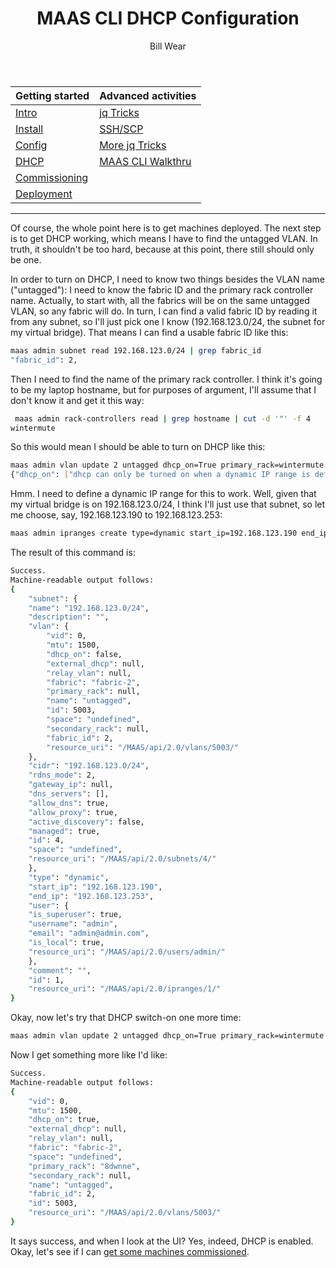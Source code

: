 #+TITLE: MAAS CLI DHCP Configuration
#+AUTHOR: Bill Wear
#+EMAIL: wowear@protonmail.com
#+HTML_HEAD:     <link rel="stylesheet" href="https://stormrider.io/css/stylesheet.css" type="text/css">

| Getting started | Advanced activities |
|-----------------+---------------------|
| [[https://stormrider.io/maas-section.html][Intro]]           | [[https://stormrider.io/maas-cli-6.html][jq Tricks]]           |
| [[https://stormrider.io/maas-cli-1.html][Install]]         | [[https://stormrider.io/maas-cli-7.html][SSH/SCP]]             |
| [[https://stormrider.io/maas-cli-2.html][Config]]          | [[https://stormrider.io/maas-cli-8.html][More jq Tricks]]      |
| [[https://stormrider.io/maas-cli-3.html][DHCP]]            | [[https://stormrider.io/maas-cli-9.html][MAAS CLI Walkthru]]   |
| [[https://stormrider.io/maas-cli-4.html][Commissioning]]   |                     |
| [[https://stormrider.io/maas-cli-5.html][Deployment]]      |                     |
-------

Of course, the whole point here is to get machines deployed.  The next step is to get DHCP working, which means I have to find the untagged VLAN.  In truth, it shouldn't be too hard, because at this point, there still should only be one.

In order to turn on DHCP, I need to know two things besides the VLAN name ("untagged"): I need to know the fabric ID and the primary rack controller name. Actually, to start with, all the fabrics will be on the same untagged VLAN, so any fabric will do.  In turn, I can find a valid fabric ID by reading it from any subnet, so I'll just pick one I know (192.168.123.0/24, the subnet for my virtual bridge).  That means I can find a usable fabric ID like this:


#+BEGIN_SRC bash
maas admin subnet read 192.168.123.0/24 | grep fabric_id
"fabric_id": 2,
#+END_SRC


Then I need to find the name of the primary rack controller.  I think it's going to be my laptop hostname, but for purposes of argument, I'll assume that I don't know it and get it this way:

#+BEGIN_SRC bash
 maas admin rack-controllers read | grep hostname | cut -d '"' -f 4
wintermute
#+END_SRC

So this would mean I should be able to turn on DHCP like this:

#+BEGIN_SRC bash
maas admin vlan update 2 untagged dhcp_on=True primary_rack=wintermute
{"dhcp_on": ["dhcp can only be turned on when a dynamic IP range is defined."]}
#+END_SRC

Hmm. I need to define a dynamic IP range for this to work.  Well, given that my virtual bridge is on 192.168.123.0/24, I think I'll just use that subnet, so let me choose, say, 192.168.123.190 to 192.168.123.253:

#+BEGIN_SRC bash
 maas admin ipranges create type=dynamic start_ip=192.168.123.190 end_ip=192.168.123.253
#+END_SRC

The result of this command is:

#+BEGIN_SRC bash
Success.
Machine-readable output follows:
{
    "subnet": {
	"name": "192.168.123.0/24",
	"description": "",
	"vlan": {
	    "vid": 0,
	    "mtu": 1500,
	    "dhcp_on": false,
	    "external_dhcp": null,
	    "relay_vlan": null,
	    "fabric": "fabric-2",
	    "primary_rack": null,
	    "name": "untagged",
	    "id": 5003,
	    "space": "undefined",
	    "secondary_rack": null,
	    "fabric_id": 2,
	    "resource_uri": "/MAAS/api/2.0/vlans/5003/"
	},
	"cidr": "192.168.123.0/24",
	"rdns_mode": 2,
	"gateway_ip": null,
	"dns_servers": [],
	"allow_dns": true,
	"allow_proxy": true,
	"active_discovery": false,
	"managed": true,
	"id": 4,
	"space": "undefined",
	"resource_uri": "/MAAS/api/2.0/subnets/4/"
    },
    "type": "dynamic",
    "start_ip": "192.168.123.190",
    "end_ip": "192.168.123.253",
    "user": {
	"is_superuser": true,
	"username": "admin",
	"email": "admin@admin.com",
	"is_local": true,
	"resource_uri": "/MAAS/api/2.0/users/admin/"
    },
    "comment": "",
    "id": 1,
    "resource_uri": "/MAAS/api/2.0/ipranges/1/"
}
#+END_SRC

Okay, now let's try that DHCP switch-on one more time:

#+BEGIN_SRC bash
 maas admin vlan update 2 untagged dhcp_on=True primary_rack=wintermute
#+END_SRC

Now I get something more like I'd like:

#+BEGIN_SRC bash
Success.
Machine-readable output follows:
{
    "vid": 0,
    "mtu": 1500,
    "dhcp_on": true,
    "external_dhcp": null,
    "relay_vlan": null,
    "fabric": "fabric-2",
    "space": "undefined",
    "primary_rack": "8dwnne",
    "secondary_rack": null,
    "name": "untagged",
    "fabric_id": 2,
    "id": 5003,
    "resource_uri": "/MAAS/api/2.0/vlans/5003/"
}
#+END_SRC

It says success, and when I look at the UI?  Yes, indeed, DHCP is enabled.  Okay, let's see if I can [[https://stormrider.io/maas-cli-4.html][get some machines commissioned]].
